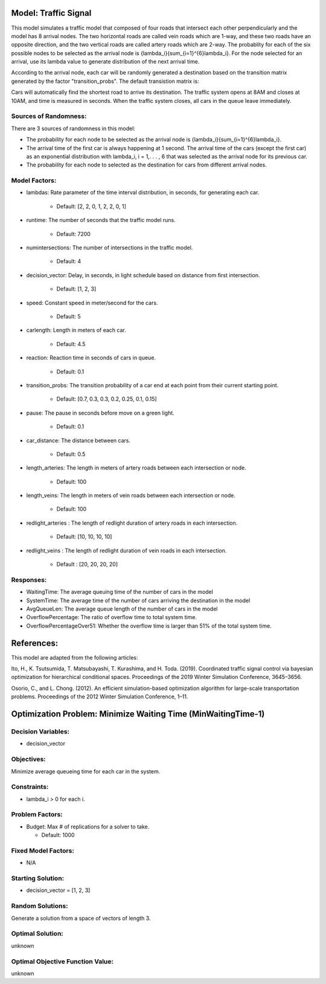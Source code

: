 Model: Traffic Signal
==========================================

This model simulates a traffic model that composed of four roads that intersect each other perpendicularly and the model has 8 arrival nodes. The two horizontal roads are called vein roads which are 1-way, and these two roads have an opposite direction, and the two vertical roads are called artery roads which are 2-way. The probablity for each of the six possible nodes to be selected as the arrival node is {\lambda_i}{\sum_{i=1}^{6}\lambda_i}. For the node selected for an arrival, use its lambda value to generate distribution of the next arrival time.

According to the arrival node, each car will be randomly generated a destination based on the transition matrix generated by the factor "transition_probs". The default transistion matrix is:

.. image:: trafficsignal.png
  :alt: The transition matrix has failed to display
  :width: 700

Cars will automatically find the shortest road to arrive its destination. The traffic system opens at 8AM and closes at 10AM, and time is measured in seconds.
When the traffic system closes, all cars in the queue leave immediately.

Sources of Randomness:
----------------------
There are 3 sources of randomness in this model:

* The probability for each node to be selected as the arrival node is {\lambda_i}{\sum_{i=1}^{6}\lambda_i}.

* The arrival time of the first car is always happening at 1 second. The arrival time of the cars (except the first car) as an exponential distribution with lambda_i, i = 1,. . . , 6 that was selected as the arrival node for its previous car. 

* The probability for each node to selected as the destination for cars from different arrival nodes.

.. image:: trafficsignal.png
  :alt: The transition matrix has failed to display
  :width: 700

Model Factors:
--------------
* lambdas: Rate parameter of the time interval distribution, in seconds, for generating each car.
               
    * Default: [2, 2, 0, 1, 2, 2, 0, 1]

* runtime: The number of seconds that the traffic model runs.

    * Default: 7200
      
* numintersections: The number of intersections in the traffic model.

    * Default: 4

* decision_vector: Delay, in seconds, in light schedule based on distance from first intersection.

    * Default: [1, 2, 3]
            
* speed: Constant speed in meter/second for the cars.

    * Default: 5

* carlength: Length in meters of each car.

    * Default: 4.5
                    
* reaction: Reaction time in seconds of cars in queue.

    * Default: 0.1

* transition_probs: The transition probability of a car end at each point from their current starting point.

    * Default: [0.7, 0.3, 0.3, 0.2, 0.25, 0.1, 0.15]
                                        
* pause: The pause in seconds before move on a green light.

    * Default: 0.1
                     
* car_distance: The distance between cars.

    * Default: 0.5
                      
* length_arteries: The length in meters of artery roads between each intersection or node.

    * Default: 100
            
* length_veins: The length in meters of vein roads between each intersection or node.

    * Default: 100

* redlight_arteries : The length of redlight duration of artery roads in each intersection.

    * Default: [10, 10, 10, 10]
            
* redlight_veins : The length of redlight duration of vein roads in each intersection.

    * Default : [20, 20, 20, 20]


Responses:
----------
* WaitingTime: The average queuing time of the number of cars in the model
* SystemTime: The average time of the number of cars arriving the destination in the model
* AvgQueueLen: The average queue length of the number of cars in the model 
* OverflowPercentage: The ratio of overflow time to total system time.
* OverflowPercentageOver51: Whether the overflow time is larger than 51% of the total system time.

References:
===========
This model are adapted from the following articles: 

Ito, H., K. Tsutsumida, T. Matsubayashi, T. Kurashima, and H. Toda. (2019). Coordinated traffic signal control via bayesian optimization for hierarchical conditional spaces. Proceedings of the 2019 Winter Simulation Conference, 3645–3656.

Osorio, C., and L. Chong. (2012). An efficient simulation-based optimization algorithm for large-scale transportation problems. Proceedings of the 2012 Winter Simulation Conference, 1–11.


Optimization Problem: Minimize Waiting Time (MinWaitingTime-1)
====================================================================

Decision Variables:
-------------------
* decision_vector

Objectives:
-----------
Minimize average queueing time for each car in the system.

Constraints:
------------
* lambda_i > 0 for each i.


Problem Factors:
----------------
* Budget: Max # of replications for a solver to take.

  * Default: 1000

Fixed Model Factors:
--------------------
* N/A

Starting Solution:
------------------
* decision_vector = [1, 2, 3]

Random Solutions:
------------------
Generate a solution from a space of vectors of length 3.

Optimal Solution:
-----------------
unknown

Optimal Objective Function Value:
---------------------------------
unknown
